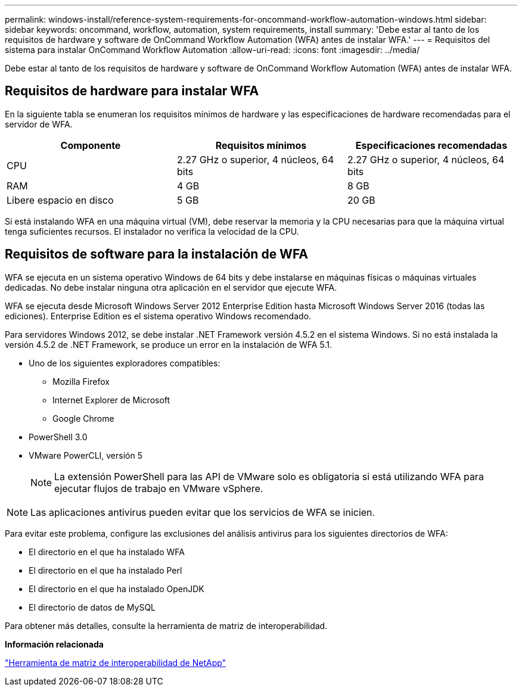 ---
permalink: windows-install/reference-system-requirements-for-oncommand-workflow-automation-windows.html 
sidebar: sidebar 
keywords: oncommand, workflow, automation, system requirements, install 
summary: 'Debe estar al tanto de los requisitos de hardware y software de OnCommand Workflow Automation (WFA) antes de instalar WFA.' 
---
= Requisitos del sistema para instalar OnCommand Workflow Automation
:allow-uri-read: 
:icons: font
:imagesdir: ../media/


[role="lead"]
Debe estar al tanto de los requisitos de hardware y software de OnCommand Workflow Automation (WFA) antes de instalar WFA.



== Requisitos de hardware para instalar WFA

En la siguiente tabla se enumeran los requisitos mínimos de hardware y las especificaciones de hardware recomendadas para el servidor de WFA.

[cols="3*"]
|===
| Componente | Requisitos mínimos | Especificaciones recomendadas 


 a| 
CPU
 a| 
2.27 GHz o superior, 4 núcleos, 64 bits
 a| 
2.27 GHz o superior, 4 núcleos, 64 bits



 a| 
RAM
 a| 
4 GB
 a| 
8 GB



 a| 
Libere espacio en disco
 a| 
5 GB
 a| 
20 GB

|===
Si está instalando WFA en una máquina virtual (VM), debe reservar la memoria y la CPU necesarias para que la máquina virtual tenga suficientes recursos. El instalador no verifica la velocidad de la CPU.



== Requisitos de software para la instalación de WFA

WFA se ejecuta en un sistema operativo Windows de 64 bits y debe instalarse en máquinas físicas o máquinas virtuales dedicadas. No debe instalar ninguna otra aplicación en el servidor que ejecute WFA.

WFA se ejecuta desde Microsoft Windows Server 2012 Enterprise Edition hasta Microsoft Windows Server 2016 (todas las ediciones). Enterprise Edition es el sistema operativo Windows recomendado.

Para servidores Windows 2012, se debe instalar .NET Framework versión 4.5.2 en el sistema Windows. Si no está instalada la versión 4.5.2 de .NET Framework, se produce un error en la instalación de WFA 5.1.

* Uno de los siguientes exploradores compatibles:
+
** Mozilla Firefox
** Internet Explorer de Microsoft
** Google Chrome


* PowerShell 3.0
* VMware PowerCLI, versión 5
+

NOTE: La extensión PowerShell para las API de VMware solo es obligatoria si está utilizando WFA para ejecutar flujos de trabajo en VMware vSphere.




NOTE: Las aplicaciones antivirus pueden evitar que los servicios de WFA se inicien.

Para evitar este problema, configure las exclusiones del análisis antivirus para los siguientes directorios de WFA:

* El directorio en el que ha instalado WFA
* El directorio en el que ha instalado Perl
* El directorio en el que ha instalado OpenJDK
* El directorio de datos de MySQL


Para obtener más detalles, consulte la herramienta de matriz de interoperabilidad.

*Información relacionada*

https://mysupport.netapp.com/matrix["Herramienta de matriz de interoperabilidad de NetApp"^]
